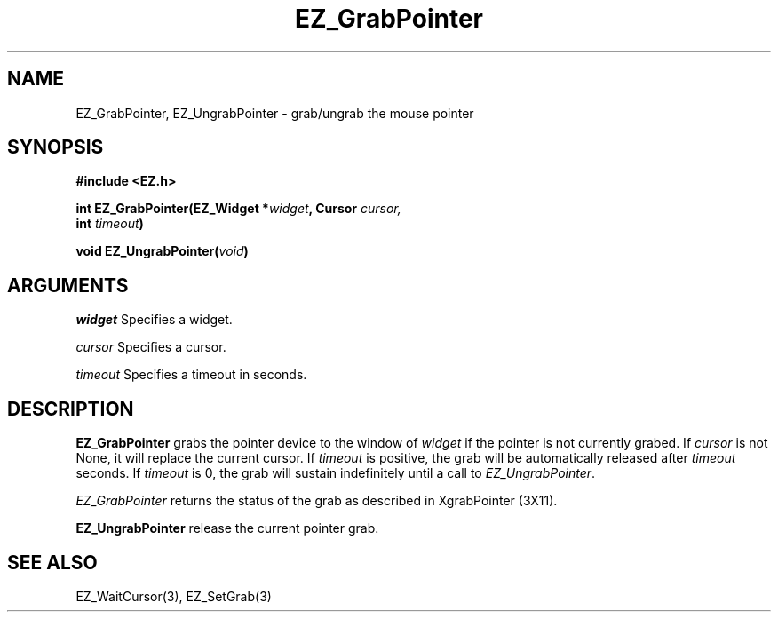 '\"
'\" Copyright (c) 1997 Maorong Zou
'\" 
.TH EZ_GrabPointer "" EZWGL "EZWGL Functions"
.BS
.SH NAME
EZ_GrabPointer, EZ_UngrabPointer \- grab/ungrab the mouse pointer 

.SH SYNOPSIS
.nf
.B #include <EZ.h>
.sp
.BI "int  EZ_GrabPointer(EZ_Widget *"  widget ", Cursor " cursor,
.BI "                    int " timeout )
.sp
.BI "void  EZ_UngrabPointer(" void )

.SH ARGUMENTS
\fIwidget\fR  Specifies a widget.
.sp
\fIcursor\fR Specifies a cursor.
.sp
\fItimeout\fR Specifies a timeout in seconds.
.sp
.SH DESCRIPTION
.PP
\fBEZ_GrabPointer\fR grabs the pointer device to the window 
of \fIwidget\fR if the pointer is not currently grabed.
If \fIcursor\fR is not None, it will replace the current
cursor. If \fItimeout\fR is positive, the grab will be
automatically released after \fItimeout\fR seconds. If
\fItimeout\fR is 0, the grab will sustain indefinitely
until a call to \fIEZ_UngrabPointer\fR.
.sp
\fIEZ_GrabPointer\fR returns the status of the grab
as described in XgrabPointer (3X11).
.PP
\fBEZ_UngrabPointer\fR release the current pointer
grab.

.SH "SEE ALSO"
EZ_WaitCursor(3), EZ_SetGrab(3)
.br



